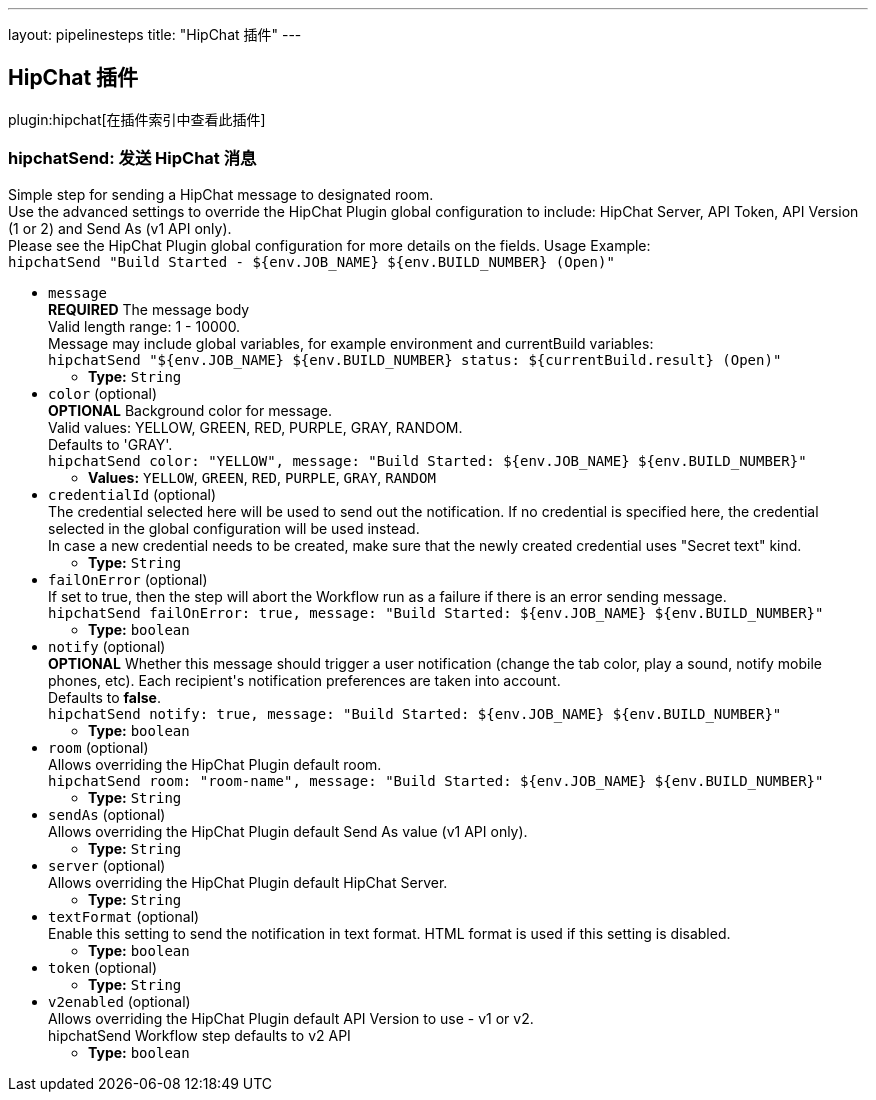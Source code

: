 ---
layout: pipelinesteps
title: "HipChat 插件"
---

:notitle:
:description:
:author:
:email: jenkinsci-users@googlegroups.com
:sectanchors:
:toc: left

== HipChat 插件

plugin:hipchat[在插件索引中查看此插件]

=== +hipchatSend+: 发送 HipChat 消息
++++
<div><div>
  Simple step for sending a HipChat message to designated room.
 <br> Use the advanced settings to override the HipChat Plugin global configuration to include: HipChat Server, API Token, API Version (1 or 2) and Send As (v1 API only).
 <br> Please see the HipChat Plugin global configuration for more details on the fields. Usage Example:
 <br> 
 <code> hipchatSend "Build Started - ${env.JOB_NAME} ${env.BUILD_NUMBER} (<a rel="nofollow">Open</a>)" </code> 
</div></div>
<ul><li><code>message</code>
<div><div> 
 <b>REQUIRED</b> The message body
 <br> Valid length range: 1 - 10000.
 <br> Message may include global variables, for example environment and currentBuild variables:
 <br> 
 <code> hipchatSend "${env.JOB_NAME} ${env.BUILD_NUMBER} status: ${currentBuild.result} (<a rel="nofollow">Open</a>)" </code> 
</div></div>

<ul><li><b>Type:</b> <code>String</code></li></ul></li>
<li><code>color</code> (optional)
<div><div> 
 <b>OPTIONAL</b> Background color for message.
 <br> Valid values: YELLOW, GREEN, RED, PURPLE, GRAY, RANDOM.
 <br> Defaults to 'GRAY'.
 <br> 
 <code>hipchatSend color: "YELLOW", message: "Build Started: ${env.JOB_NAME} ${env.BUILD_NUMBER}"</code> 
</div></div>

<ul><li><b>Values:</b> <code>YELLOW</code>, <code>GREEN</code>, <code>RED</code>, <code>PURPLE</code>, <code>GRAY</code>, <code>RANDOM</code></li></ul></li>
<li><code>credentialId</code> (optional)
<div><div>
  The credential selected here will be used to send out the notification. If no credential is specified here, the credential selected in the global configuration will be used instead. 
 <br> In case a new credential needs to be created, make sure that the newly created credential uses "Secret text" kind. 
</div></div>

<ul><li><b>Type:</b> <code>String</code></li></ul></li>
<li><code>failOnError</code> (optional)
<div><div>
  If set to true, then the step will abort the Workflow run as a failure if there is an error sending message.
 <br> 
 <code>hipchatSend failOnError: true, message: "Build Started: ${env.JOB_NAME} ${env.BUILD_NUMBER}"</code> 
</div></div>

<ul><li><b>Type:</b> <code>boolean</code></li></ul></li>
<li><code>notify</code> (optional)
<div><div> 
 <b>OPTIONAL</b> Whether this message should trigger a user notification (change the tab color, play a sound, notify mobile phones, etc). Each recipient's notification preferences are taken into account.
 <br> Defaults to 
 <b>false</b>.
 <br> 
 <code>hipchatSend notify: true, message: "Build Started: ${env.JOB_NAME} ${env.BUILD_NUMBER}"</code> 
</div></div>

<ul><li><b>Type:</b> <code>boolean</code></li></ul></li>
<li><code>room</code> (optional)
<div><div>
  Allows overriding the HipChat Plugin default room.
 <br> 
 <code>hipchatSend room: "room-name", message: "Build Started: ${env.JOB_NAME} ${env.BUILD_NUMBER}"</code> 
</div></div>

<ul><li><b>Type:</b> <code>String</code></li></ul></li>
<li><code>sendAs</code> (optional)
<div><div>
  Allows overriding the HipChat Plugin default Send As value (v1 API only). 
</div></div>

<ul><li><b>Type:</b> <code>String</code></li></ul></li>
<li><code>server</code> (optional)
<div><div>
  Allows overriding the HipChat Plugin default HipChat Server. 
</div></div>

<ul><li><b>Type:</b> <code>String</code></li></ul></li>
<li><code>textFormat</code> (optional)
<div><div>
  Enable this setting to send the notification in text format. HTML format is used if this setting is disabled. 
</div></div>

<ul><li><b>Type:</b> <code>boolean</code></li></ul></li>
<li><code>token</code> (optional)
<ul><li><b>Type:</b> <code>String</code></li></ul></li>
<li><code>v2enabled</code> (optional)
<div><div>
  Allows overriding the HipChat Plugin default API Version to use - v1 or v2.
 <br> hipchatSend Workflow step defaults to v2 API 
</div></div>

<ul><li><b>Type:</b> <code>boolean</code></li></ul></li>
</ul>


++++
